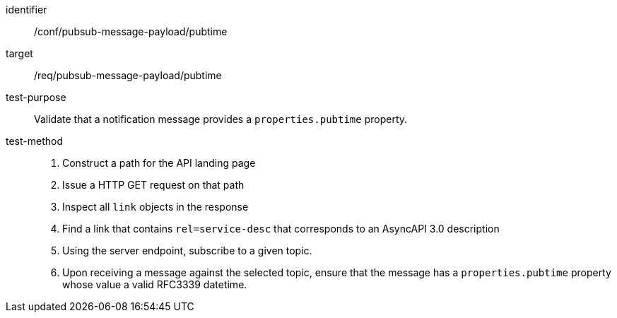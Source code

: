 [abstract_test]
====
[%metadata]
identifier:: /conf/pubsub-message-payload/pubtime
target:: /req/pubsub-message-payload/pubtime
test-purpose:: Validate that a notification message provides a `properties.pubtime` property.
test-method::
+
--
1. Construct a path for the API landing page
2. Issue a HTTP GET request on that path
3. Inspect all `+link+` objects in the response
4. Find a link that contains `+rel=service-desc+` that corresponds to an AsyncAPI 3.0 description
5. Using the server endpoint, subscribe to a given topic.
6. Upon receiving a message against the selected topic, ensure that the message has a `properties.pubtime` property whose value a valid RFC3339 datetime.
--
====
